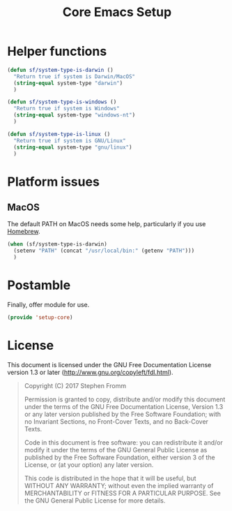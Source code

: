 #+TITLE: Core Emacs Setup
#+PROPERTY: header-args :tangle ~/.emacs.d/site-lisp/setup-core.el

* Helper functions
#+BEGIN_SRC emacs-lisp
  (defun sf/system-type-is-darwin ()
    "Return true if system is Darwin/MacOS"
    (string-equal system-type "darwin")
    )

  (defun sf/system-type-is-windows ()
    "Return true if system is Windows"
    (string-equal system-type "windows-nt")
    )

  (defun sf/system-type-is-linux ()
    "Return true if system is GNU/Linux"
    (string-equal system-type "gnu/linux")
    )
#+END_SRC

* Platform issues

** MacOS

The default PATH on MacOS needs some help, particularly if you use
[[https://brew.sh/][Homebrew]].

#+BEGIN_SRC emacs-lisp
  (when (sf/system-type-is-darwin)
    (setenv "PATH" (concat "/usr/local/bin:" (getenv "PATH")))
    )
#+END_SRC

* Postamble

Finally, offer module for use.

#+BEGIN_SRC emacs-lisp
(provide 'setup-core)
#+END_SRC

* License

This document is licensed under the GNU Free Documentation License
version 1.3 or later (http://www.gnu.org/copyleft/fdl.html).

#+BEGIN_QUOTE
Copyright (C) 2017 Stephen Fromm

Permission is granted to copy, distribute and/or modify this document
under the terms of the GNU Free Documentation License, Version 1.3
or any later version published by the Free Software Foundation;
with no Invariant Sections, no Front-Cover Texts, and no Back-Cover Texts.

Code in this document is free software: you can redistribute it
and/or modify it under the terms of the GNU General Public
License as published by the Free Software Foundation, either
version 3 of the License, or (at your option) any later version.

This code is distributed in the hope that it will be useful,
but WITHOUT ANY WARRANTY; without even the implied warranty of
MERCHANTABILITY or FITNESS FOR A PARTICULAR PURPOSE.  See the
GNU General Public License for more details.
#+END_QUOTE
